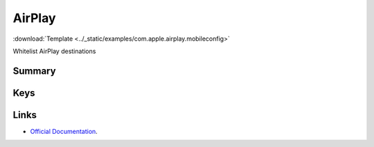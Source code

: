 .. _payloadtype-com.apple.airplay:

AirPlay
=======
:download:`Template <../_static/examples/com.apple.airplay.mobileconfig>`

Whitelist AirPlay destinations

Summary
-------

.. pfmheader:: /_static/manifests/com.apple.airplay manifest.plist

.. pfm:: /_static/manifests/com.apple.airplay manifest.plist

Keys
----

.. pfmkey:: Whitelist /_static/manifests/com.apple.airplay manifest.plist

.. pfmkey:: Passwords /_static/manifests/com.apple.airplay manifest.plist

Links
-----

- `Official Documentation <https://developer.apple.com/library/content/featuredarticles/iPhoneConfigurationProfileRef/Introduction/Introduction.html#//apple_ref/doc/uid/TP40010206-CH1-SW38>`_.